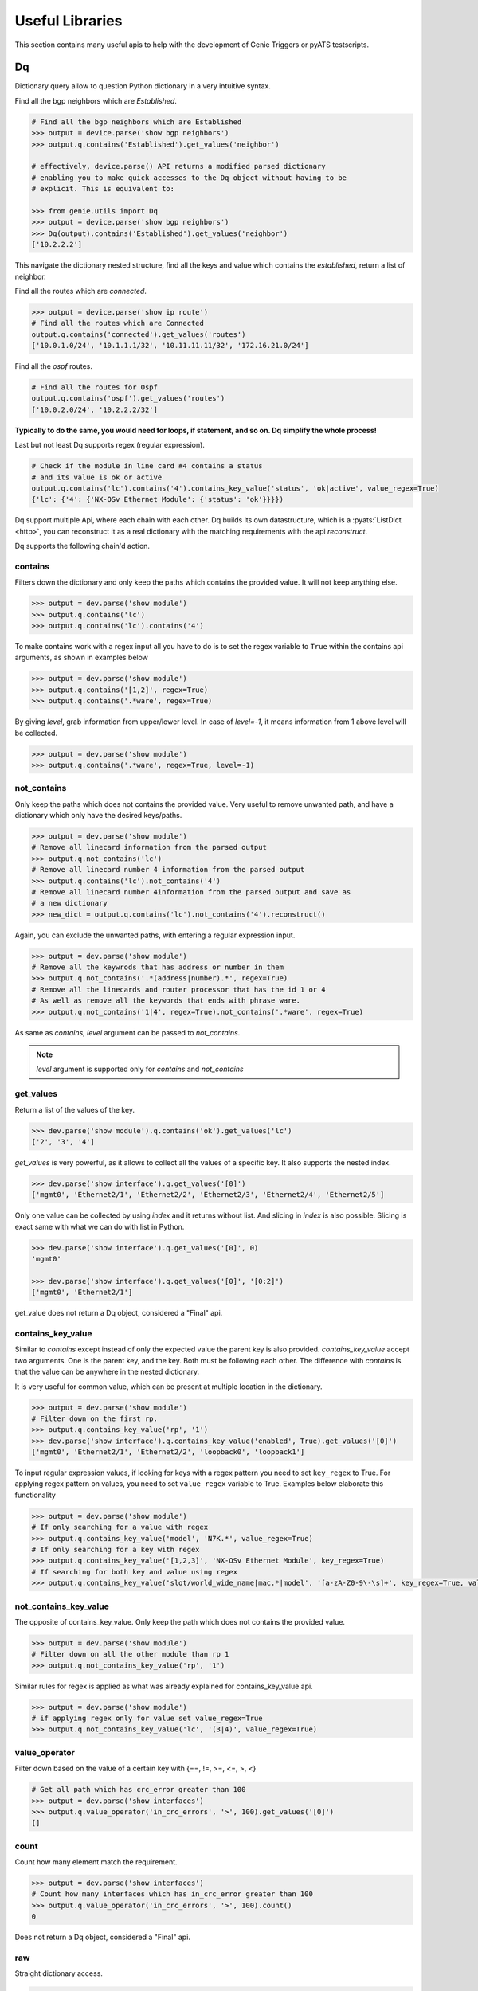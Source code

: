 .. _utils_overview:

Useful Libraries
================

This section contains many useful apis to help with the development of Genie
Triggers or pyATS testscripts.

Dq
--

Dictionary query allow to question Python dictionary in a very
intuitive syntax.

Find all the bgp neighbors which are `Established`.

.. code-block:: python

  # Find all the bgp neighbors which are Established
  >>> output = device.parse('show bgp neighbors')
  >>> output.q.contains('Established').get_values('neighbor')

  # effectively, device.parse() API returns a modified parsed dictionary
  # enabling you to make quick accesses to the Dq object without having to be
  # explicit. This is equivalent to:

  >>> from genie.utils import Dq
  >>> output = device.parse('show bgp neighbors')
  >>> Dq(output).contains('Established').get_values('neighbor')
  ['10.2.2.2']

This navigate the dictionary nested structure, find all the keys and value
which contains the `established`, return a list of neighbor.

Find all the routes which are `connected`.

.. code-block:: python

  >>> output = device.parse('show ip route')
  # Find all the routes which are Connected
  output.q.contains('connected').get_values('routes')
  ['10.0.1.0/24', '10.1.1.1/32', '10.11.11.11/32', '172.16.21.0/24']

Find all the `ospf` routes.

.. code-block:: python

  # Find all the routes for Ospf
  output.q.contains('ospf').get_values('routes')
  ['10.0.2.0/24', '10.2.2.2/32']

**Typically to do the same, you would need for loops, if statement, and so on. Dq
simplify the whole process!**

Last but not least Dq supports regex (regular expression).

.. code-block:: python

  # Check if the module in line card #4 contains a status 
  # and its value is ok or active
  output.q.contains('lc').contains('4').contains_key_value('status', 'ok|active', value_regex=True)
  {'lc': {'4': {'NX-OSv Ethernet Module': {'status': 'ok'}}}})


Dq support multiple Api, where each chain with each other. Dq builds its own
datastructure, which is a :pyats:`ListDict <http>`, you can reconstruct it as a real
dictionary with the matching requirements with the api `reconstruct`.

Dq supports the following chain'd action.

contains
^^^^^^^^

Filters down the dictionary and only keep the paths which contains the provided
value. It will not keep anything else.

.. code-block:: python

  >>> output = dev.parse('show module')
  >>> output.q.contains('lc')
  >>> output.q.contains('lc').contains('4')

To make contains work with a regex input all you have to do is to set the regex
variable to ``True`` within the contains api arguments, as shown in examples below

.. code-block:: python

  >>> output = dev.parse('show module')
  >>> output.q.contains('[1,2]', regex=True)
  >>> output.q.contains('.*ware', regex=True)

By giving `level`, grab information from upper/lower level. In case of `level=-1`, it means information from 1 above level will be collected.

.. code-block:: python

  >>> output = dev.parse('show module')
  >>> output.q.contains('.*ware', regex=True, level=-1)

not_contains
^^^^^^^^^^^^

Only keep the paths which does not contains the provided value. Very useful to
remove unwanted path, and have a dictionary which only have the desired
keys/paths.

.. code-block:: python

  >>> output = dev.parse('show module')
  # Remove all linecard information from the parsed output
  >>> output.q.not_contains('lc')
  # Remove all linecard number 4 information from the parsed output
  >>> output.q.contains('lc').not_contains('4')
  # Remove all linecard number 4information from the parsed output and save as
  # a new dictionary
  >>> new_dict = output.q.contains('lc').not_contains('4').reconstruct()

Again, you can exclude the unwanted paths, with entering a regular expression
input. 

.. code-block:: python

  >>> output = dev.parse('show module')
  # Remove all the keywrods that has address or number in them 
  >>> output.q.not_contains('.*(address|number).*', regex=True)
  # Remove all the linecards and router processor that has the id 1 or 4
  # As well as remove all the keywords that ends with phrase ware.
  >>> output.q.not_contains('1|4', regex=True).not_contains('.*ware', regex=True)

As same as `contains`, `level` argument can be passed to `not_contains`.

.. note::

    `level` argument is supported only for `contains` and `not_contains`

get_values
^^^^^^^^^^

Return a list of the values of the key.

.. code-block:: python

  >>> dev.parse('show module').q.contains('ok').get_values('lc')
  ['2', '3', '4']

`get_values` is very powerful, as it allows to collect all the values of a
specific key. It also supports the nested index.

.. code-block:: python

  >>> dev.parse('show interface').q.get_values('[0]')
  ['mgmt0', 'Ethernet2/1', 'Ethernet2/2', 'Ethernet2/3', 'Ethernet2/4', 'Ethernet2/5']

Only one value can be collected by using `index` and it returns without list.
And slicing in `index` is also possible. Slicing is exact same with what we can 
do with list in Python.

.. code-block:: python

  >>> dev.parse('show interface').q.get_values('[0]', 0)
  'mgmt0'

  >>> dev.parse('show interface').q.get_values('[0]', '[0:2]')
  ['mgmt0', 'Ethernet2/1']

get_value does not return a Dq object, considered a "Final" api.

contains_key_value
^^^^^^^^^^^^^^^^^^

Similar to `contains` except instead of only the expected value the parent key is also
provided. `contains_key_value` accept two arguments. One is the parent key, and
the key. Both must be following each other. The difference with `contains` is
that the value can be anywhere in the nested dictionary.

It is very useful for common value, which can be present at multiple location
in the dictionary.

.. code-block:: python

  >>> output = dev.parse('show module')
  # Filter down on the first rp.
  >>> output.q.contains_key_value('rp', '1')
  >>> dev.parse('show interface').q.contains_key_value('enabled', True).get_values('[0]')
  ['mgmt0', 'Ethernet2/1', 'Ethernet2/2', 'loopback0', 'loopback1']

To input regular expression values, if looking for keys with a regex pattern you need to set
``key_regex`` to True. For applying regex pattern on values, you need to set ``value_regex`` variable
to True. Examples below elaborate this functionality

.. code-block:: python

  >>> output = dev.parse('show module')
  # If only searching for a value with regex
  >>> output.q.contains_key_value('model', 'N7K.*', value_regex=True)
  # If only searching for a key with regex
  >>> output.q.contains_key_value('[1,2,3]', 'NX-OSv Ethernet Module', key_regex=True)
  # If searching for both key and value using regex
  >>> output.q.contains_key_value('slot/world_wide_name|mac.*|model', '[a-zA-Z0-9\-\s]+', key_regex=True, value_regex=True)

not_contains_key_value
^^^^^^^^^^^^^^^^^^^^^^

The opposite of contains_key_value. Only keep the path which does not contains
the provided value.

.. code-block:: python

  >>> output = dev.parse('show module')
  # Filter down on all the other module than rp 1
  >>> output.q.not_contains_key_value('rp', '1')

Similar rules for regex is applied as what was already explained for contains_key_value
api.

.. code-block:: python

  >>> output = dev.parse('show module')
  # if applying regex only for value set value_regex=True
  >>> output.q.not_contains_key_value('lc', '(3|4)', value_regex=True)

value_operator
^^^^^^^^^^^^^^

Filter down based on the value of a certain key with {==, !=,  >=, <=, >, <}

.. code-block:: python

   # Get all path which has crc_error greater than 100
   >>> output = dev.parse('show interfaces')
   >>> output.q.value_operator('in_crc_errors', '>', 100).get_values('[0]')
   []

count
^^^^^

Count how many element match the requirement.

.. code-block:: python

   >>> output = dev.parse('show interfaces')
   # Count how many interfaces which has in_crc_error greater than 100
   >>> output.q.value_operator('in_crc_errors', '>', 100).count()
   0

Does not return a Dq object, considered a "Final" api.

raw
^^^

Straight dictionary access.

.. code-block:: python

   >>> mod.raw('[slot][rp][1][NX-OSv Supervisor Module][model]')
   'N7K-SUP1'

Does not return a Dq object, considered a "Final" api.

reconstruct
^^^^^^^^^^^

Rebuilds a dictionary from a Dq object once filtered down.

.. code-block:: python

   >>> output = dev.parse('show interfaces')
   # Count how many interfaces which has in_crc_error greater than 100
   >>> new_dict = output.q.value_operator('in_crc_errors', '>', 100).reconstruct()

Variable `new_dict` is now a dictionary which contains all the interfaces which
have an in_crc_error greater than 100.

Example
^^^^^^^^

Here is an examples on how to use it

1) Get ntp associated server

.. code-block:: python

    # Get testbed file
    >>> from genie.testbed import load
    >>> tb = load('testbed.yaml')
    >>> dev = tb.devices['nx-osv-1']
    >>> dev.connect()
    >>> parsed_output = dev.parse('show ntp associations')
    >>> parsed_output.q.contains('mode').get_values('peer')
    ['192.168.1.10']

2) Get all interfaces which have in_crc_errors

.. code-block:: python

   >>> new_dict = output.q.value_operator('in_crc_errors', '>', 100).get_values('[0]')
   ['Ethernet2/1']

It is very easy to verify any keys like this with Dq.

query_validator
^^^^^^^^^^^^^^^

Dq accepts query strings (Method ``str_to_dq_query``) and can be verified with query_validator.
If it is valid it will return True, otherwise False. It is a staticmethod, hence it can be used without instantiate Dq.

Example
^^^^^^^

.. code-block:: python

    >>> from genie.utils import Dq
    >>> s = "contains_key_value('a', 'b')"
    >>> Dq.query_validator(s)
    True
    >>> s = "dont_exists('a', 'b')"
    >>> Dq.query_validator(s)
    False


str_to_dq_query
^^^^^^^^^^^^^^^

This function accepts a string and convert it to the proper DQ query, 
create a Dq object, create the query and call the functions, and returns the output.
It is a staticmethod, hence it can be used without instantiate Dq.

Example
^^^^^^^^

.. code-block:: python

    # mod is a valid dictionary object
    >>> Dq.str_to_dq_query(mod, "contains('rp')")
    {'rp': {'1': {'NX-OSv Supervisor Module': {'ports': '0', 'model': 'N7K-SUP1', 'status': 'active', 'software': '7.3(0)D1(1)', 
    'hardware': '0.0', 'slot/world_wide_name': '--', 'mac_address': '5e-00-40-01-00-00 to 5e-00-40-01-07-ff', 
    'serial_number': 'TM40010000B'}}}}

.. code-block:: python

    # mod is a valid dictionary object
    >>> Dq.str_to_dq_query(mod, "contains('lc').not_contains('2').get_values('slot/world_wide_name')")
    ['--', 1, 2, 3]

Timeout
-------

In any kind of automation, there is a need of polling. Try to do a
check/action, verify if expected result is there, otherwise, sleep for a defined time
and repeat up to a defined maximum time.

Class `Timeout` was made to do this.

.. code-block:: python

    from genie.utils.timeout import Timeout
    # Try up to 60 seconds, and between interval wait 10 seconds, display timeout logs
    timeout = Timeout(max_time = 60, interval = 10, disable_log = False)

    while timeout.iterate():
        ret = do_something(**kwargs)
        if ret is None:
            return
        # Didn't get expected result, keep trying
        timeout.sleep()


When the maximum time is reached, an `TimeoutError` is raised. Timeout can be
used to time limit a trigger, to time limit a specific action.

This api is very useful for any kind of polling.

TempResult
----------

`TempResult` stores a temporary result. This is useful to keep in memory the
result, without committing it to the testcase yet. `TempResult` follows the
:pyats_rollup:`pyATS Rollup <http>` concept. Once ready, the result can
be applied on the container, either to a section or to a step.

.. code-block:: python

    # Starts with no result, let's assume we are within a step container is a
    # step, however it also work at a section level.
    from genie.utils.timeout import TempResult

    with steps.start('the first step') as step:
        temp = TempResult(container=step)

        # Set result to be passed. If we did temp.result() the step result would be
        # passed
        temp.passed('Some pass message')

        # Set result to be errored. If we did temp.result() the step result would be
        # errored
        temp.errored('Some error message')

        # Errored + passed = Error, so temp result is still errored
        temp.passed('Some pass message')

        # The step has final result of errored.
        temp.result()

.. note::

    container can also be a section, in this case just pass container=self


Diff
----

Genie comes with a very useful `dict` and `object` diff tool. Provided two
dictionaries, or object, it will go through every branch and compare all the
keys. At the end, it provides a Linux look-a-like diff.

.. code-block:: python

        >>> from genie.utils.diff import Diff
        >>> a = {'a':5, 'b':7, 'c':{'ca':8, 'cb':9}}
        >>> b = {'a':5, 'f':7, 'c':{'ca':8, 'cb':9}}

        >>> dd = Diff(a,b)
        >>> dd.findDiff()
        >>> print(dd)
        +f: 7
        -b: 7

It also supports an exclude key, for the keys that shouldn't be compared.

.. code-block:: python

        >>> from genie.utils.diff import Diff

        >>> a = {'a':1, 'b':2, 'c':{'ca':9}}
        >>> c = {'a':2, 'c':3, 'd':7, 'c':{'ca':{'d':9}}}

        >>> dd = Diff(a, c, exclude=['d'])
        >>> dd.findDiff()
        >>> print(dd)
        -b: 2
        +a: 2
        -a: 1
        c:
        + ca:
        +  d: 9
        - ca: 9

You can also only see which one were added

.. code-block:: python

        >>> dd = Diff(a, c, mode='add')
        >>> dd.findDiff()
        >>> print(dd)
        +d: 7

Or Removed

.. code-block:: python

        >>> dd = Diff(a, c, mode='remove')
        >>> dd.findDiff()
        >>> print(dd)
        -b: 2

Or modified, which mean it existed, but the value was modified

.. code-block:: python

        >>> dd = Diff(a, c, mode='modified')
        >>> dd.findDiff()
        >>> print(dd)
        +a: 2
        -a: 1
        c:
        + ca:
        +  d: 9
        - ca: 9

If you need a string representation of added items without diff labeling, you can do

.. code-block:: python

        >>> a = {'a': 1, 'w': 5, 'p': {'q': {'a': 6}}}
        >>> c = {'b': 2, 'c': {'d': {'e': {'f': 2, 'g': 5}}}}
        >>> dd = Diff(a, c)
        >>> dd.findDiff()
        >>> print(dd.diff_string('+'))
        b 2
        c
         d 
          e 
           f 2
           g 5

Similarly, you can get a string for the removed items

.. code-block:: python

        >>> dd = Diff(a, c)
        >>> dd.findDiff()
        >>> print(dd.diff_string('-'))
        a 1
        p
         q
          a 6
        w 5

To print unchanged entries in a list or tuple, you can specify the `verbose`
option like so

.. code-block:: python
        
        >>> a = { 'key': {'value': [1, 2, 3, 4]}}
        >>> b = { 'key': {'value': [1, 3, 3, 4]}}
        >>> dd = Diff(a, b, verbose=True)
        >>> dd.findDiff()
        >>> print(dd)
        key:
         value:
          index[0]: 1
        - index[1]: 2
        + index[1]: 3
          index[2]: 3
          index[3]: 4

Diff is used everywhere within Genie, for the `PTS` comparison, ops comparison,
within Triggers. It is another important key component of Genie.

The same can be done with objects. Currently it supports `Genie.conf` and
`Genie.ops` objects.

Config
------

`Config` object store device `show-running` outputs into structure data. This
structure data can then be used to compare show-running over time.

.. code-block:: python

    from genie.utils.config import Config
    cfg = '''\
    service unsupported-transceiver
    hostname PE1
    clock timezone PDT -7
    exception pakmem on
    exception sparse off
    exception kdebugger enable
    logging buffered 120000000
    telnet vrf default ipv4 server max-servers 10
    cdp
    line template vty
     timestamp disable
     exec-timeout 0 0'''
    
    config = Config(cfg)
    config.tree()
    
    >>> pprint.pprint(config.config)
    {'cdp': {},
     'clock timezone PDT -7': {},
     'exception kdebugger enable': {},
     'exception pakmem on': {},
     'exception sparse off': {},
     'hostname PE1': {},
     'line template vty': {' exec-timeout 0 0': {}, ' timestamp disable': {}},
     'logging buffered 120000000': {},
     'service unsupported-transceiver': {},
     'telnet vrf default ipv4 server max-servers 10': {}}

This dictionary can then be used with the diff tool to compare two configuration.

Find
----

The `Find` api is the a very important of Genie. It's such a great tool, that
it was provided to pyATS. Read on it on the :pyats_find:`pyATS website <http>`.
